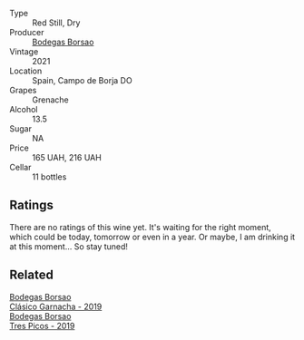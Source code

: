 #+attr_html: :class wine-main-image
[[file:/images/3f/a256f9-6771-4674-9bbb-60a8d49e0c20/2023-02-21-06-46-50-IMG-5140@512.webp]]

- Type :: Red Still, Dry
- Producer :: [[barberry:/producers/777ece9c-bbad-433b-8401-7deebf3f7f5d][Bodegas Borsao]]
- Vintage :: 2021
- Location :: Spain, Campo de Borja DO
- Grapes :: Grenache
- Alcohol :: 13.5
- Sugar :: NA
- Price :: 165 UAH, 216 UAH
- Cellar :: 11 bottles

** Ratings

There are no ratings of this wine yet. It's waiting for the right moment, which could be today, tomorrow or even in a year. Or maybe, I am drinking it at this moment... So stay tuned!

** Related

#+begin_export html
<div class="flex-container">
  <a class="flex-item flex-item-left" href="/wines/66354234-6d6e-423c-a40c-2454f201ba5e.html">
    <img class="flex-bottle" src="/images/66/354234-6d6e-423c-a40c-2454f201ba5e/2021-11-14-12-28-18-C7BDFFA9-4E89-4E8D-8ECD-C216835165D6-1-105-c@512.webp"></img>
    <section class="h">Bodegas Borsao</section>
    <section class="h text-bolder">Clásico Garnacha - 2019</section>
  </a>

  <a class="flex-item flex-item-right" href="/wines/762727eb-e3c6-443d-8c0e-915bba9854f3.html">
    <img class="flex-bottle" src="/images/76/2727eb-e3c6-443d-8c0e-915bba9854f3/2022-01-16-11-40-12-FE82D411-09A3-4E17-9DD9-B07E7A498874-1-105-c@512.webp"></img>
    <section class="h">Bodegas Borsao</section>
    <section class="h text-bolder">Tres Picos - 2019</section>
  </a>

</div>
#+end_export
